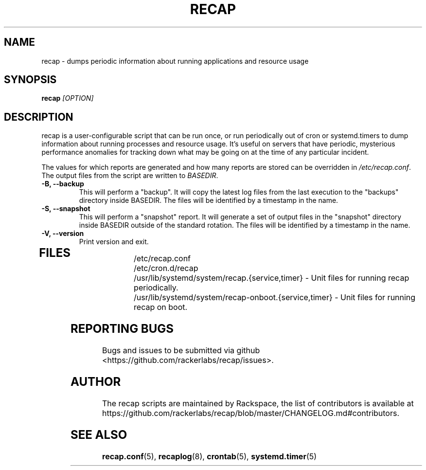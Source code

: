 .\"
.\" This is free documentation; you can redistribute it and/or
.\" modify it under the terms of the GNU General Public License as
.\" published by the Free Software Foundation; either version 2 of
.\" the License, or (at your option) any later version.
.\"
.\" The GNU General Public License's references to "object code"
.\" and "executables" are to be interpreted as the output of any
.\" document formatting or typesetting system, including
.\" intermediate and printed output.
.\"
.\" This manual is distributed in the hope that it will be useful,
.\" but WITHOUT ANY WARRANTY; without even the implied warranty of
.\" MERCHANTABILITY or FITNESS FOR A PARTICULAR PURPOSE.  See the
.\" GNU General Public License for more details.
.\"
.\" You should have received a copy of the GNU General Public
.\" License along with this manual; if not, write to the Free
.\" Software Foundation, Inc., 51 Franklin Street, Fifth Floor,
.\" Boston, MA 02110-1301 USA.
.\"
.TH RECAP 8 "Aug 18, 2017"
.SH NAME
recap \- dumps periodic information about running applications and resource usage
.SH SYNOPSIS
.BI "recap " [OPTION]
.SH DESCRIPTION
recap is a user\-configurable script that can be run once, or run periodically out of cron or systemd.timers to dump information about running processes and resource usage. It's useful on servers that have periodic, mysterious performance anomalies for tracking down what may be going on at the time of any particular incident.

The values for which reports are generated and how many reports are stored can be overridden in
.IR /etc/recap.conf "."
The output files from the script are written to
.IR BASEDIR "."
.TP
.BR "\-B, \-\-backup"
This will perform a "backup". It will copy the latest log files from the last execution to the "backups" directory inside BASEDIR. The files will be identified by a timestamp in the name.
.TP
.BR "\-S, \-\-snapshot"
This will perform a "snapshot" report. It will generate a set of output files in the "snapshot" directory inside BASEDIR outside of the standard rotation. The files will be identified by a timestamp in the name.
.TP
.BR "\-V, \-\-version"
Print version and exit.
.TP
.SH FILES
.nf
/etc/recap.conf
/etc/cron.d/recap
/usr/lib/systemd/system/recap.{service,timer} \- Unit files for running recap periodically.
/usr/lib/systemd/system/recap\-onboot.{service,timer} \- Unit files for running recap on boot.

.SH "REPORTING BUGS"
Bugs and issues to be submitted via github
<https://github.com/rackerlabs/recap/issues>.

.SH AUTHOR
The recap scripts are maintained by Rackspace, the list of contributors is available at https://github.com/rackerlabs/recap/blob/master/CHANGELOG.md#contributors.
.SH "SEE ALSO"
.BR recap.conf (5),
.BR recaplog (8),
.BR crontab (5),
.BR systemd.timer (5)
